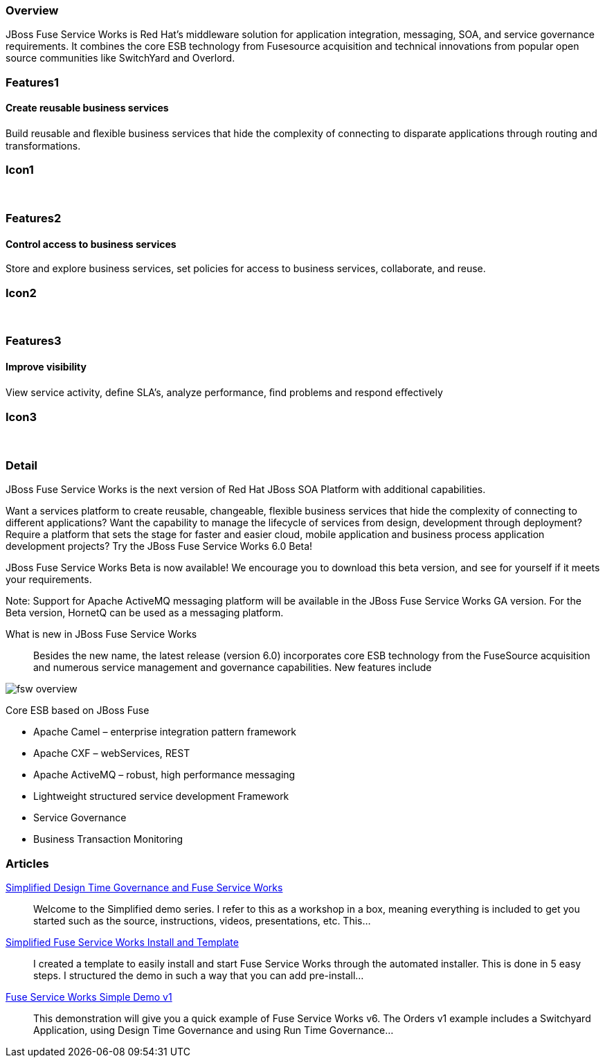 :awestruct-layout: product-overview
:awestruct-status: green
:leveloffset: 1

== Overview

JBoss Fuse Service Works is Red Hat's middleware solution for application integration, messaging, SOA, and service governance requirements. It combines the core ESB technology from Fusesource acquisition and technical innovations from popular open source communities like SwitchYard and Overlord.  

== Features1

=== Create reusable business services

Build reusable and ﬂexible business services that hide the complexity of connecting to disparate applications through routing and transformations.

== Icon1

[.fa .fa-briefcase .fa-5x .fa-fw]#&nbsp;# 

== Features2

=== Control access to business services

Store and explore business services, set policies for access to business services, collaborate, and reuse.

== Icon2

[.fa .fa-shield .fa-5x .fa-fw]#&nbsp;# 

== Features3

=== Improve visibility

View service activity, deﬁne SLA's, analyze performance, ﬁnd problems and respond eﬀectively

== Icon3

[.fa .fa-search .fa-5x .fa-fw]#&nbsp;# 

== Detail

JBoss Fuse Service Works is the next version of Red Hat JBoss SOA Platform with additional capabilities.

Want a services platform to create reusable, changeable, flexible business services that hide the complexity of connecting to different applications? Want the capability to manage the lifecycle of services from design, development through deployment? Require a platform that sets the stage for faster and easier cloud, mobile application and business process application development projects? Try the JBoss Fuse Service Works 6.0 Beta!

JBoss Fuse Service Works Beta is now available! We encourage you to download this beta version, and see for yourself if it meets your requirements.

Note: Support for Apache ActiveMQ messaging platform will be available in the JBoss Fuse Service Works GA version. For the Beta version, HornetQ can be used as a messaging platform.  

What is new in JBoss Fuse Service Works::
Besides the new name, the latest release (version 6.0) incorporates core ESB technology from the FuseSource acquisition and numerous service management and governance capabilities. New features include

image::/images/products/fsw/fsw_overview.png[]


Core ESB based on JBoss Fuse

* Apache Camel – enterprise integration pattern framework
* Apache CXF – webServices, REST
* Apache ActiveMQ – robust, high performance messaging
* Lightweight structured service development Framework
* Service Governance
* Business Transaction Monitoring

== Articles

http://www.ossmentor.com/2014/02/simplified-design-time-governance-and.html[Simplified Design Time Governance and Fuse Service Works]::
  Welcome to the Simplified demo series. I refer to this as a workshop in a box, meaning everything is included to get you started such as the source, instructions, videos, presentations, etc. This...

http://www.ossmentor.com/2014/02/simplified-fuse-service-works-install.html[Simplified Fuse Service Works Install and Template]::
  I created a template to easily install and start Fuse Service Works through the automated installer.  This is done in 5 easy steps.  I structured the demo in such a way that you can add pre-install...

http://www.ossmentor.com/2014/02/fuse-service-works-simple-demo.html[Fuse Service Works Simple Demo v1]::
  This demonstration will give you a quick example of Fuse Service Works v6.  The Orders v1 example includes a Switchyard Application, using Design Time Governance and using Run Time Governance...


